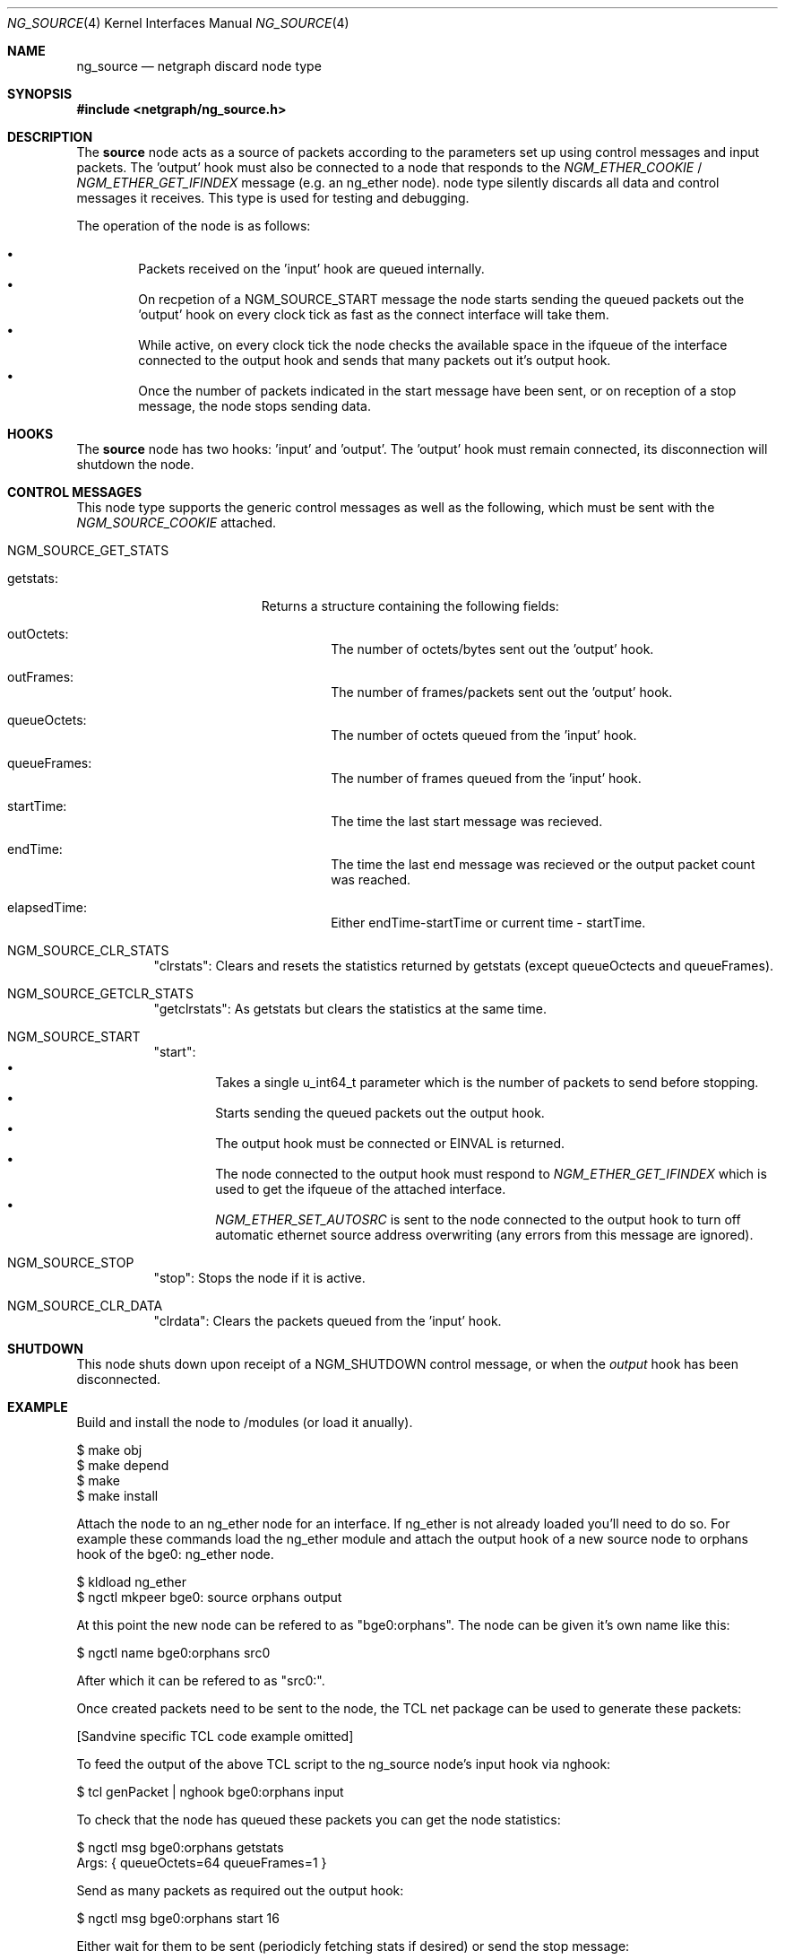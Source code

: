 .\" ng_source.4
.\" Copyright 2002 Sandvine Inc.
.\" All rights reserved.
.\"
.\" Subject to the following obligations and disclaimer of warranty, use and
.\" redistribution of this software, in source or object code forms, with or
.\" without modifications are expressly permitted by Sandvine Inc.; provided,
.\" however, that:
.\" 1. Any and all reproductions of the source or object code must include the
.\"    copyright notice above and the following disclaimer of warranties; and
.\" 2. No rights are granted, in any manner or form, to use Sandvine Inc.
.\"    trademarks, including the mark "SANDVINE" on advertising, endorsements,
.\"    or otherwise except as such appears in the above copyright notice or in
.\"    the software.
.\"
.\" THIS SOFTWARE IS BEING PROVIDED BY SANDVINE "AS IS", AND TO THE MAXIMUM
.\" EXTENT PERMITTED BY LAW, SANDVINE MAKES NO REPRESENTATIONS OR WARRANTIES,
.\" EXPRESS OR IMPLIED, REGARDING THIS SOFTWARE, INCLUDING WITHOUT LIMITATION,
.\" ANY AND ALL IMPLIED WARRANTIES OF MERCHANTABILITY, FITNESS FOR A PARTICULAR
.\" PURPOSE, OR NON-INFRINGEMENT.  SANDVINE DOES NOT WARRANT, GUARANTEE, OR
.\" MAKE ANY REPRESENTATIONS REGARDING THE USE OF, OR THE RESULTS OF THE
.\" USE OF THIS SOFTWARE IN TERMS OF ITS CORRECTNESS, ACCURACY, RELIABILITY
.\" OR OTHERWISE.  IN NO EVENT SHALL SANDVINE BE LIABLE FOR ANY DAMAGES
.\" RESULTING FROM OR ARISING OUT OF ANY USE OF THIS SOFTWARE, INCLUDING
.\" WITHOUT LIMITATION, ANY DIRECT, INDIRECT, INCIDENTAL, SPECIAL, EXEMPLARY,
.\" PUNITIVE, OR CONSEQUENTIAL DAMAGES, PROCUREMENT OF SUBSTITUTE GOODS OR
.\" SERVICES, LOSS OF USE, DATA OR PROFITS, HOWEVER CAUSED AND UNDER ANY
.\" THEORY OF LIABILITY, WHETHER IN CONTRACT, STRICT LIABILITY, OR TORT
.\" (INCLUDING NEGLIGENCE OR OTHERWISE) ARISING IN ANY WAY OUT OF THE USE OF
.\" THIS SOFTWARE, EVEN IF SANDVINE IS ADVISED OF THE POSSIBILITY OF SUCH
.\" DAMAGE.
.\"
.\" Author: Dave Chapeskie <dchapeskie@sandvine.com>
.\" $FreeBSD$
.\"
.Dd November 1, 2002
.Dt NG_SOURCE 4
.Os
.Sh NAME
.Nm ng_source
.Nd netgraph discard node type
.Sh SYNOPSIS
.In netgraph/ng_source.h
.Sh DESCRIPTION
The 
.Nm source
node acts as a source of packets according to the parameters set up
using control messages and input packets.
The 'output' hook must also be connected to a node that responds to the
.Em NGM_ETHER_COOKIE
/
.Em NGM_ETHER_GET_IFINDEX
message (e.g. an
ng_ether
node).
node type silently discards all data and control messages it receives.
This type is used for testing and debugging.
.Pp
The operation of the node is as follows:
.Pp
.Bl -bullet -compact -offset 2n
.It
Packets received on the 'input' hook are queued internally.
.It
On recpetion of a NGM_SOURCE_START message the node starts sending
the queued packets out the 'output' hook on every clock tick as fast
as the connect interface will take them.
.It
While active, on every clock tick the node checks the available space
in the ifqueue of the interface connected to the output hook and sends
that many packets out it's output hook.
.It
Once the number of packets indicated in the start message have been
sent, or on reception of a stop message, the node stops sending data.
.El
.Sh HOOKS
The 
.Nm source
node has two hooks: 'input' and 'output'.  The 'output'
hook must remain connected, its disconnection will shutdown the node.
.Sh CONTROL MESSAGES
This node type supports the generic control messages as well as the following,
which must be sent with the
.Em NGM_SOURCE_COOKIE
attached.
.Bl -tag -width ######
.It NGM_SOURCE_GET_STATS
.Bl -tag -width #########
.It "getstats":
Returns a structure containing the following fields:
.\".Bl -bullet -compact -offset 2n
.Bl -tag -width #####
.It outOctets:
The number of octets/bytes sent out the 'output' hook.
.It outFrames:
The number of frames/packets sent out the 'output' hook.
.It queueOctets:
The number of octets queued from the 'input' hook.
.It queueFrames:
The number of frames queued from the 'input' hook.
.It startTime:
The time the last start message was recieved.
.It endTime:
The time the last end message was recieved or
the output packet count was reached.
.It elapsedTime:
Either endTime-startTime or current time - startTime.
.El
.El
.It NGM_SOURCE_CLR_STATS
"clrstats":
Clears and resets the statistics returned by getstats (except
queueOctects and queueFrames).
.It NGM_SOURCE_GETCLR_STATS
"getclrstats":
As getstats but clears the statistics at the same time.
.It NGM_SOURCE_START
"start":
.Bl -bullet -compact -offset 2n
.It
Takes a single u_int64_t parameter which is the number of packets to
send before stopping.
.It
Starts sending the queued packets out the output hook.
.It
The output hook must be connected or EINVAL is returned.
.It
The node connected to the output hook must respond to
.Em NGM_ETHER_GET_IFINDEX
which is used to get the ifqueue of the attached
interface.
.It
.Em NGM_ETHER_SET_AUTOSRC
is sent to the node connected to the output hook
to turn off automatic ethernet source address overwriting (any errors
from this message are ignored).
.El
.It NGM_SOURCE_STOP
"stop":
Stops the node if it is active.
.It NGM_SOURCE_CLR_DATA
"clrdata":
Clears the packets queued from the 'input' hook.
.El
.Sh SHUTDOWN
This node shuts down upon receipt of a
.Dv NGM_SHUTDOWN
control message, or when the 
.Em output
hook has been disconnected.
.Sh EXAMPLE
Build and install the node to /modules (or load it anually).
.Bd -literal -offset 0n
$ make obj
$ make depend
$ make
$ make install
.Ed
.Pp
Attach the node to an ng_ether node for an interface.  If ng_ether is
not already loaded you'll need to do so.  For example these commands
load the ng_ether module and attach the output hook of a new source node
to orphans hook of the bge0: ng_ether node.
.Bd -literal -offset 0n
$ kldload ng_ether
$ ngctl mkpeer bge0: source orphans output 
.Ed
.Pp
At this point the new node can be refered to as "bge0:orphans".  The
node can be given it's own name like this:
.Bd -literal -offset 0n
$ ngctl name bge0:orphans src0
.Ed
.Pp
After which it can be refered to as "src0:".
.Pp
Once created packets need to be sent to the node, the TCL net package
can be used to generate these packets:
.Pp
[Sandvine specific TCL code example omitted]
.Pp
To feed the output of the above TCL script to the ng_source node's input
hook via nghook:
.Bd -literal -offset 0n
$ tcl genPacket | nghook bge0:orphans input
.Ed
.Pp
To check that the node has queued these packets you can get the node
statistics:
.Bd -literal -offset 0n
$ ngctl msg bge0:orphans getstats
Args:   { queueOctets=64 queueFrames=1 }
.Ed
.Pp
Send as many packets as required out the output hook:
.Bd -literal -offset 0n
$ ngctl msg bge0:orphans start 16
.Ed
.Pp
Either wait for them to be sent (periodicly fetching stats if desired)
or send the stop message:
.Bd -literal -offset 0n
$ ngctl msg bge0:orphans stop
.Ed
.Pp
Check the statistics (here we use getclrstats to also clear the
statistics):
.Bd -literal -offset 0n
$ ngctl msg bge0:orphans getclrstats
Args:   { outOctets=1024 outFrames=16 queueOctets=64 queueFrames=1
startTime={ tv_sec=1035305880 tv_usec=758036 } endTime={ tv_sec=1035305880
tv_usec=759041 } elapsedTime={ tv_usec=1005 } }
.Ed
.Pp
The times are from "struct timeval"s, the tv_sec field is seconds since
the epoch and can be converted into a date string via TCL's [clock
format] or via the UNIX date command:
.Bd -literal -offset 0n
$ date -r 1035305880
Tue Oct 22 12:58:00 EDT 2002
.Ed
.Pp
.Sh IMPLEMENTATION NOTES
(FreeBSD 4.4 version)
.Pp
The use of splimp around the NG_SEND_DATA loop is important.  Without
it the time taken by a single invocation of ng_source_intr becomes too
large and the packet rate drops.  Probably due to the NIC starting to
send the packets right away.
.Pp
Copying all the packets in one loop and sending them in another inside
of ng_source_send is done to limit how long we're at splimp and gave
minor packet rate increases (~5% at 256 byte packets).  However note
that if there are errors in the send loop the remaining copied packets
are simply freed and discarded thus we skip those packets and ordering
of the input queue to the output is not maintained.
.Pp
Calling timeout(9) at the end of ng_source_intr instead of near the
begining is done to help avoid CPU starvaion if ng_source_intr takes a
long time to run.
.Pp
The use of splnet may be sub-optimal.  It's used for syncronization
within the node (e.g. data recieved on the input hook while
ng_source_send is active) but we don't want to hold it too long and risk
starving the NIC.
.Pp
For clarity and simplicity debugging messages and instrumentation code
has been removed.  On i386 one can include machine/cpufunc.h to have
access to the rdtsc() function to read the instruction counter at the
start and end of ng_source_intr.  Also useful is the packet count
returned by ng_source_send.  Do not try to report such things from
within ng_source_intr, instead include the values in sc->stats.
.Sh SEE ALSO
.Xr netgraph 4 ,
.Xr ng_echo 4 ,
.Xr ng_hole 4 ,
.Xr ng_tee 4 ,
.Xr ngctl 8
.Xr nghook 8
.Sh HISTORY
The
.Nm
node type was implemented in
.Fx 4.8 .
.Sh AUTHORS
.An Dave Chapeskie Aq dchapeskie@SANDVINE.com
